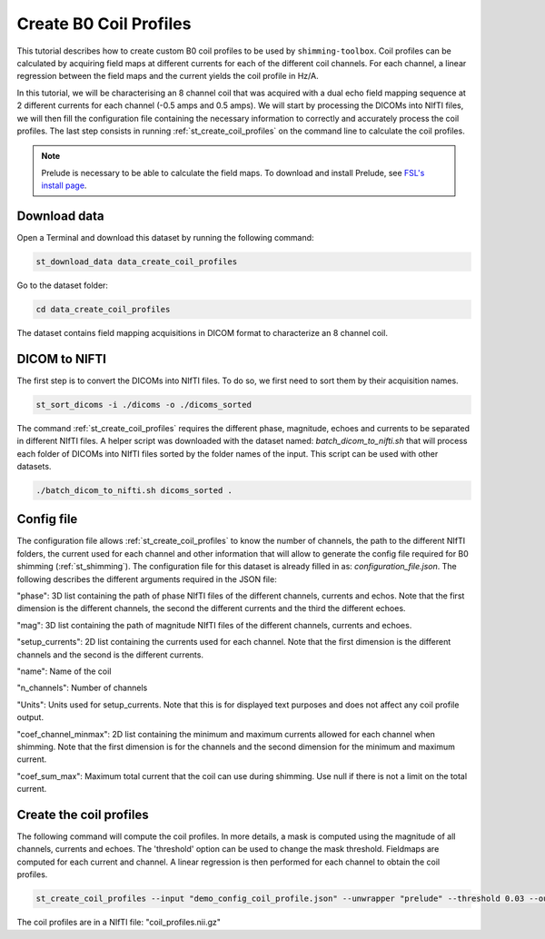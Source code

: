 .. _create_b0_coil_profiles:

Create B0 Coil Profiles
-----------------------

This tutorial describes how to create custom B0 coil profiles to be used by ``shimming-toolbox``. Coil profiles can be
calculated by acquiring field maps at different currents for each of the different coil channels. For each channel, a
linear regression between the field maps and the current yields the coil profile in Hz/A.

In this tutorial, we will be characterising an 8 channel coil that was acquired with a dual echo field mapping sequence at 2
different currents for each channel (-0.5 amps and 0.5 amps). We will start by processing the DICOMs into NIfTI files, we will then fill the
configuration file containing the necessary information to correctly and accurately process the coil profiles. The last
step consists in running :ref:`st_create_coil_profiles` on the command line to calculate the coil profiles.

.. NOTE::

    Prelude is necessary to be able to calculate the field maps. To download and install Prelude, see `FSL's install page <https://fsl.fmrib.ox.ac.uk/fsl/fslwiki/FslInstallation>`__.

Download data
_____________

Open a Terminal and download this dataset by running the following command:

.. code:: bash

    st_download_data data_create_coil_profiles

Go to the dataset folder:

.. code:: bash

    cd data_create_coil_profiles

The dataset contains field mapping acquisitions in DICOM format to characterize an 8 channel coil.

DICOM to NIFTI
______________

The first step is to convert the DICOMs into NIfTI files. To do so, we first need to sort them by their acquisition names.

.. code:: bash

    st_sort_dicoms -i ./dicoms -o ./dicoms_sorted

The command :ref:`st_create_coil_profiles` requires the different phase, magnitude, echoes and currents to be separated
in different NIfTI files. A helper script was downloaded with the dataset named: `batch_dicom_to_nifti.sh` that will
process each folder of DICOMs into NIfTI files sorted by the folder names of the input. This script can be used with other datasets.

.. code:: bash

    ./batch_dicom_to_nifti.sh dicoms_sorted .

Config file
___________

The configuration file allows :ref:`st_create_coil_profiles` to know the number of channels, the path to the different
NIfTI folders, the current used for each channel and other information that will allow to generate the config file
required for B0 shimming (:ref:`st_shimming`). The configuration file for this dataset is already filled in as:
`configuration_file.json`. The following describes the different arguments required in the JSON file:

"phase": 3D list containing the path of phase NIfTI files of the different channels, currents and echos. Note that the
first dimension is the different channels, the second the different currents and the third the different echoes.

"mag": 3D list containing the path of magnitude NIfTI files of the different channels, currents and echoes.

"setup_currents": 2D list containing the currents used for each channel. Note that the first dimension is the different
channels and the second is the different currents.

"name": Name of the coil

"n_channels": Number of channels

"Units": Units used for setup_currents. Note that this is for displayed text purposes and does not affect any coil
profile output.

"coef_channel_minmax": 2D list containing the minimum and maximum currents allowed for each channel when shimming. Note
that the first dimension is for the channels and the second dimension for the minimum and maximum current.

"coef_sum_max": Maximum total current that the coil can use during shimming. Use null if there is not a limit on the
total current.

Create the coil profiles
________________________

The following command will compute the coil profiles. In more details, a mask is computed using the magnitude of all
channels, currents and echoes. The 'threshold' option can be used to change the mask threshold. Fieldmaps are computed for
each current and channel. A linear regression is then performed for each channel to obtain the coil profiles.

.. code:: bash

    st_create_coil_profiles --input "demo_config_coil_profile.json" --unwrapper "prelude" --threshold 0.03 --output "coil_profiles.nii.gz"

The coil profiles are in a NIfTI file: "coil_profiles.nii.gz"

